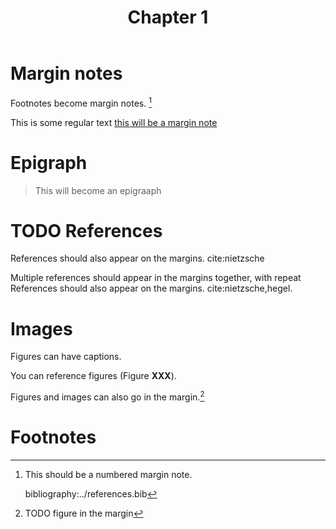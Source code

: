 #+title: Chapter 1
:settings:
#+options: num:nil toc:nil ^:nil
#+HTML_HEAD: <link rel="stylesheet" href="../css/tufte.css" type="text/css" />
:end:


* Margin notes

Footnotes become margin notes. [fn:1] 

This is some regular text [[mn:1][this will be a margin note]]

* Epigraph

#+begin_quote
This will become an epigraaph
#+end_quote

* TODO References

References should also appear on the margins. cite:nietzsche


Multiple references should appear in the margins together, with repeat 
References should also appear on the margins. cite:nietzsche,hegel.

* Images

Figures can have captions. 

# TODO - figure with caption and label.

You can reference figures (Figure *XXX*).

Figures and images can also go in the margin.[fn:2] 
* Footnotes
[fn:2] TODO figure in the margin

[fn:1] This should be a numbered margin note.

bibliography:../references.bib
